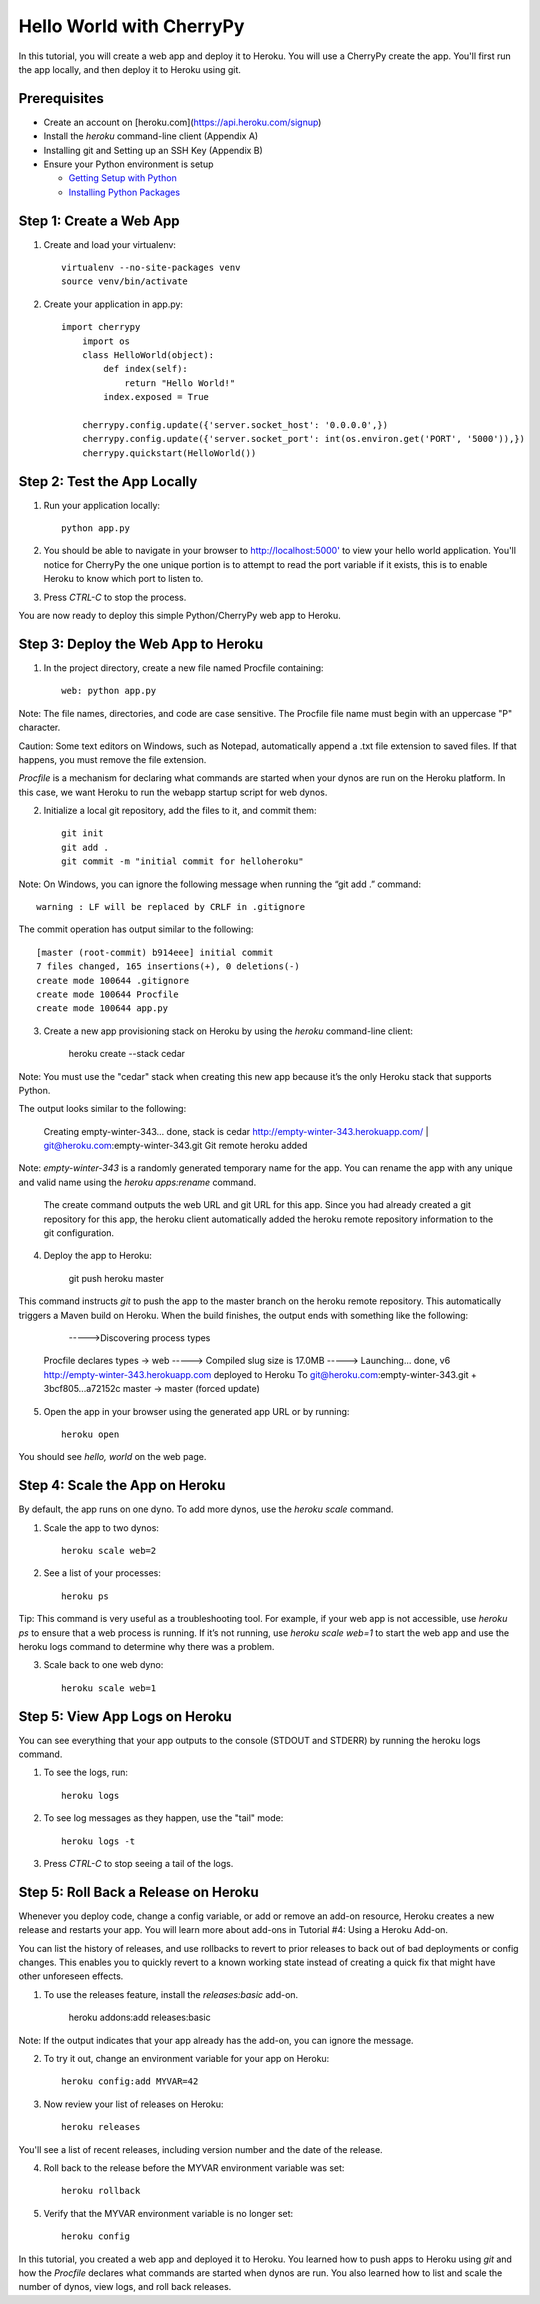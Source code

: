 Hello World with CherryPy
======================

In this tutorial, you will create a web app and deploy it to Heroku. You will use a CherryPy create the app. You'll first run the app locally, and then deploy it to Heroku using git.

Prerequisites
-------------

* Create an account on [heroku.com](https://api.heroku.com/signup)
* Install the `heroku` command-line client (Appendix A)
* Installing git and Setting up an SSH Key (Appendix B)
* Ensure your Python environment is setup

  * `Getting Setup with Python <http://www.craigkerstiens.com/2011/10/27/gettingsetupwithpython/>`_
  * `Installing Python Packages <http://www.craigkerstiens.com/2011/11/01/installingpythonpackages/>`_


Step 1: Create a Web App
------------------------

1. Create and load your virtualenv::

	virtualenv --no-site-packages venv 
	source venv/bin/activate


2. Create your application in app.py::

    import cherrypy
	import os
	class HelloWorld(object):
	    def index(self):
	        return "Hello World!"
	    index.exposed = True

	cherrypy.config.update({'server.socket_host': '0.0.0.0',})
	cherrypy.config.update({'server.socket_port': int(os.environ.get('PORT', '5000')),})
	cherrypy.quickstart(HelloWorld())


Step 2: Test the App Locally
----------------------------
	
1. Run your application locally::

	python app.py
	

2. You should be able to navigate in your browser to `http://localhost:5000' <http://localhost:5000/>`_ to view your hello world application. You'll notice for CherryPy the one unique portion is to attempt to read the port variable if it exists, this is to enable Heroku to know which port to listen to. 

3. Press `CTRL-C` to stop the process.

You are now ready to deploy this simple Python/CherryPy web app to Heroku.

Step 3: Deploy the Web App to Heroku
------------------------------------

1. In the project directory, create a new file named Procfile containing::

	web: python app.py


Note: The file names, directories, and code are case sensitive. The Procfile file name must begin with an uppercase "P" character.

Caution: Some text editors on Windows, such as Notepad, automatically append a .txt file extension to saved files. If that happens, you must remove the file extension.

`Procfile` is a mechanism for declaring what commands are started when your dynos are run on the Heroku platform.  In this case, we want Heroku to run the webapp startup script for web dynos.

2. Initialize a local git repository, add the files to it, and commit them::

	git init
	git add .
	git commit -m "initial commit for helloheroku"

Note: On Windows, you can ignore the following message when running the “git add .” command::

	warning : LF will be replaced by CRLF in .gitignore

The commit operation has output similar to the following::

	[master (root-commit) b914eee] initial commit
	7 files changed, 165 insertions(+), 0 deletions(-)
	create mode 100644 .gitignore
	create mode 100644 Procfile
	create mode 100644 app.py


3. Create a new app provisioning stack on Heroku by using the `heroku` command-line client:

    heroku create --stack cedar

Note: You must use the "cedar" stack when creating this new app because it’s the only Heroku stack that supports Python.

The output looks similar to the following:

    Creating empty-winter-343... done, stack is cedar
    http://empty-winter-343.herokuapp.com/ | git@heroku.com:empty-winter-343.git
    Git remote heroku added

Note: `empty-winter-343` is a randomly generated temporary name for the app. You can rename the app with any unique and valid name using the `heroku apps:rename` command.

    The create command outputs the web URL and git URL for this app. Since you had already created a git repository for this app, the heroku client automatically added the heroku remote repository information to the git configuration.

4. Deploy the app to Heroku:

	git push heroku master

This command instructs `git` to push the app to the master branch on the heroku remote repository. This automatically triggers a Maven build on Heroku. When the build finishes, the output ends with something like the following:

	----->Discovering process types
    Procfile declares types -> web
    -----> Compiled slug size is 17.0MB
    -----> Launching... done, v6
    http://empty-winter-343.herokuapp.com deployed to Heroku
    To git@heroku.com:empty-winter-343.git
    + 3bcf805...a72152c master -> master (forced update)

5. Open the app in your browser using the generated app URL or by running::

	heroku open

You should see `hello, world` on the web page.


Step 4: Scale the App on Heroku
-------------------------------

By default, the app runs on one dyno. To add more dynos, use the `heroku scale` command.

1. Scale the app to two dynos::

    heroku scale web=2

2. See a list of your processes::

    heroku ps

Tip: This command is very useful as a troubleshooting tool. For example, if your web app is not accessible, use `heroku ps` to ensure that a web process is running. If it’s not running, use `heroku scale web=1` to start the web app and use the heroku logs command to determine why there was a problem.

3. Scale back to one web dyno::

    heroku scale web=1

Step 5: View App Logs on Heroku
-------------------------------

You can see everything that your app outputs to the console (STDOUT and STDERR) by running the heroku logs command.

1. To see the logs, run::

    heroku logs

2. To see log messages as they happen, use the "tail" mode::

    heroku logs -t

3. Press `CTRL-C` to stop seeing a tail of the logs.

Step 5: Roll Back a Release on Heroku
-------------------------------------

Whenever you deploy code, change a config variable, or add or remove an add-on resource, Heroku creates a new release and restarts your app. You will learn more about add-ons in Tutorial #4: Using a Heroku Add-on.

You can list the history of releases, and use rollbacks to revert to prior releases to back out of bad deployments or config changes.  This enables you to quickly revert to a known working state instead of creating a quick fix that might have other unforeseen effects.

1. To use the releases feature, install the `releases:basic` add-on.

    heroku addons:add releases:basic

Note: If the output indicates that your app already has the add-on, you can ignore the message.

2. To try it out, change an environment variable for your app on Heroku::

    heroku config:add MYVAR=42

3. Now review your list of releases on Heroku::

    heroku releases

You'll see a list of recent releases, including version number and the date of the release.

4. Roll back to the release before the MYVAR environment variable was set::

    heroku rollback

5. Verify that the MYVAR environment variable is no longer set::

    heroku config



In this tutorial, you created a web app and deployed it to Heroku. You learned how to push apps to Heroku using `git` and how the `Procfile` declares what commands are started when dynos are run. You also learned how to list and scale the number of dynos, view logs, and roll back releases.


